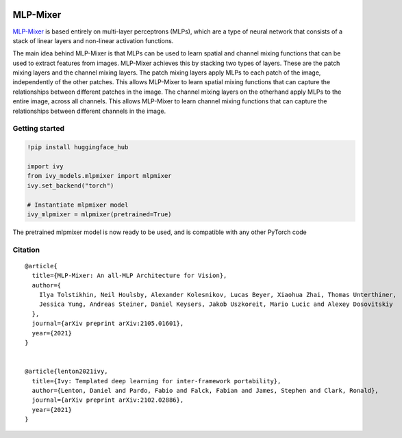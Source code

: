 .. image:: https://github.com/unifyai/unifyai.github.io/blob/main/img/externally_linked/logo.png?raw=true#gh-light-mode-only
   :width: 100%
   :class: only-light

.. image:: https://github.com/unifyai/unifyai.github.io/blob/main/img/externally_linked/logo_dark.png?raw=true#gh-dark-mode-only
   :width: 100%
   :class: only-dark


.. raw:: html

    <br/>
    <a href="https://pypi.org/project/ivy-models">
        <img class="dark-light" style="float: left; padding-right: 4px; padding-bottom: 4px;" src="https://badge.fury.io/py/ivy-models.svg">
    </a>
    <a href="https://github.com/unifyai/models/actions?query=workflow%3Adocs">
        <img class="dark-light" style="float: left; padding-right: 4px; padding-bottom: 4px;" src="https://github.com/unifyai/models/actions/workflows/docs.yml/badge.svg">
    </a>
    <a href="https://github.com/unifyai/models/actions?query=workflow%3Anightly-tests">
        <img class="dark-light" style="float: left; padding-right: 4px; padding-bottom: 4px;" src="https://github.com/unifyai/models/actions/workflows/nightly-tests.yml/badge.svg">
    </a>
    <a href="https://discord.gg/G4aR9Q7DTN">
        <img class="dark-light" style="float: left; padding-right: 4px; padding-bottom: 4px;" src="https://img.shields.io/discord/799879767196958751?color=blue&label=%20&logo=discord&logoColor=white">
    </a>
    <br clear="all" />

MLP-Mixer
===========

`MLP-Mixer <https://arxiv.org/abs/2105.01601>`_ is based entirely on multi-layer perceptrons (MLPs), which are a type of neural network that consists of a stack of linear layers and 
non-linear activation functions.

The main idea behind MLP-Mixer is that MLPs can be used to learn spatial and channel mixing functions that can be used to extract features from images. 
MLP-Mixer achieves this by stacking two types of layers. These are the patch mixing layers and the channel mixing layers.
The patch mixing layers apply MLPs to each patch of the image, independently of the other patches. This allows MLP-Mixer to learn spatial mixing functions that can 
capture the relationships between different patches in the image.
The channel mixing layers on the otherhand apply MLPs to the entire image, across all channels. This allows MLP-Mixer to learn channel mixing functions that can 
capture the relationships between different channels in the image.


Getting started
-----------------

.. code-block:: python

    !pip install huggingface_hub
    
    import ivy
    from ivy_models.mlpmixer import mlpmixer
    ivy.set_backend("torch")

    # Instantiate mlpmixer model
    ivy_mlpmixer = mlpmixer(pretrained=True)

The pretrained mlpmixer model is now ready to be used, and is compatible with any other PyTorch code

Citation
--------

::

    @article{
      title={MLP-Mixer: An all-MLP Architecture for Vision},
      author={
        Ilya Tolstikhin, Neil Houlsby, Alexander Kolesnikov, Lucas Beyer, Xiaohua Zhai, Thomas Unterthiner, 
        Jessica Yung, Andreas Steiner, Daniel Keysers, Jakob Uszkoreit, Mario Lucic and Alexey Dosovitskiy
      },
      journal={arXiv preprint arXiv:2105.01601},
      year={2021}
    }


    @article{lenton2021ivy,
      title={Ivy: Templated deep learning for inter-framework portability},
      author={Lenton, Daniel and Pardo, Fabio and Falck, Fabian and James, Stephen and Clark, Ronald},
      journal={arXiv preprint arXiv:2102.02886},
      year={2021}
    }
